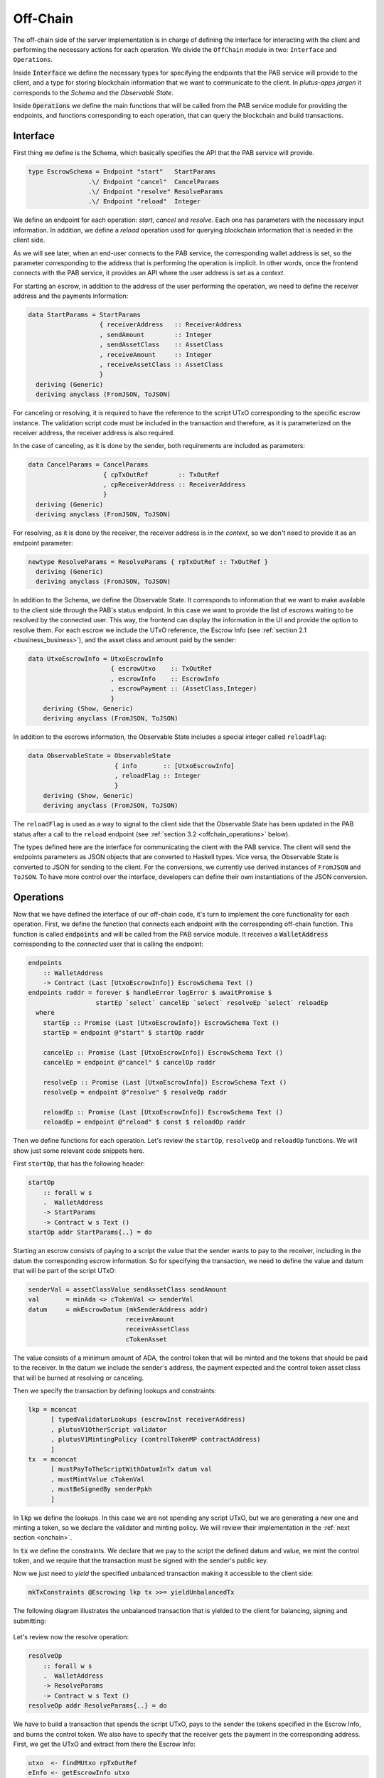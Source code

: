 Off-Chain
==========

The off-chain side of the server implementation is in charge of defining the interface
for interacting with the client and performing the necessary actions
for each operation.
We divide the ``OffChain`` module in two: ``Interface`` and ``Operations``.

Inside :code:`Interface` we define the necessary types for specifying the
endpoints that the PAB service will provide to the client, and a type for
storing blockchain information that we want to communicate to the client.
In `plutus-apps jargon` it corresponds to the `Schema` and the
`Observable State`.

Inside :code:`Operations` we define the main functions that will be called from the
PAB service module for providing the endpoints, and functions corresponding to each operation,
that can query the blockchain and build transactions.


.. _offchain_interface:

Interface
----------

First thing we define is the Schema, which basically specifies the API that the
PAB service will provide.

.. code:: Haskell
	  
  type EscrowSchema = Endpoint "start"   StartParams
                  .\/ Endpoint "cancel"  CancelParams
                  .\/ Endpoint "resolve" ResolveParams
                  .\/ Endpoint "reload"  Integer

We define an endpoint for each operation: `start`, `cancel` and `resolve`. Each one has
parameters with the necessary input information.
In addition, we define a `reload` operation used for
querying blockchain information that is needed in the client side.

As we will see later, when an end-user connects to the PAB service, the corresponding wallet
address is set, so the parameter corresponding to the address that is performing
the operation is implicit. In other words, once the frontend connects with the PAB service,
it provides an API where the user address is set as a `context`.

For starting an escrow, in addition to the address of the user performing the operation,
we need to define the receiver address and the payments information:


.. code:: Haskell
	  
  data StartParams = StartParams
                     { receiverAddress   :: ReceiverAddress
                     , sendAmount        :: Integer
                     , sendAssetClass    :: AssetClass
                     , receiveAmount     :: Integer
                     , receiveAssetClass :: AssetClass
                     }
    deriving (Generic)
    deriving anyclass (FromJSON, ToJSON)

For canceling or resolving, it is required to have the reference to the script
UTxO corresponding to the specific escrow instance.
The validation script code must be included in the transaction and therefore,
as it is parameterized on the receiver address, the receiver address is also
required.

In the case of canceling, as it is done by the sender, both requirements are
included as parameters:

.. code:: Haskell

  data CancelParams = CancelParams
                      { cpTxOutRef        :: TxOutRef
                      , cpReceiverAddress :: ReceiverAddress
                      }
    deriving (Generic)
    deriving anyclass (FromJSON, ToJSON)


For resolving, as it is done by the receiver, the receiver address is `in the
context`, so we don't need to provide it as an endpoint parameter:

.. code:: Haskell

  newtype ResolveParams = ResolveParams { rpTxOutRef :: TxOutRef }
    deriving (Generic)
    deriving anyclass (FromJSON, ToJSON)


In addition to the Schema, we define the Observable State. It corresponds to
information that we want to make available to the client side through the PAB's
status endpoint. In this case we want to provide the list of escrows waiting to
be resolved by the connected user. This way, the frontend can display the
information in the UI and provide the option to resolve them.
For each escrow we include the UTxO reference, the Escrow Info (see
:ref:`section 2.1 <business_business>`), and the asset class and amount paid
by the sender:

.. code:: Haskell

  data UtxoEscrowInfo = UtxoEscrowInfo
                        { escrowUtxo    :: TxOutRef
                        , escrowInfo    :: EscrowInfo
                        , escrowPayment :: (AssetClass,Integer)
                        }
      deriving (Show, Generic)
      deriving anyclass (FromJSON, ToJSON)

In addition to the escrows information, the Observable State includes a special integer called ``reloadFlag``:

.. code:: Haskell

  data ObservableState = ObservableState
                         { info       :: [UtxoEscrowInfo]
                         , reloadFlag :: Integer
                         }
      deriving (Show, Generic)
      deriving anyclass (FromJSON, ToJSON)

The ``reloadFlag`` is used as a way to signal to the client side that the
Observable State has been updated in the PAB status after a call to the
``reload`` endpoint (see :ref:`section 3.2 <offchain_operations>` below).

The types defined here are the interface for communicating the client with the
PAB service. The client will send the endpoints parameters as JSON objects that
are converted to Haskell types. Vice versa, the Observable State is converted
to JSON for sending to the client. For the conversions, we currently use
derived instances of ``FromJSON`` and ``ToJSON``. To have more control over the
interface, developers can define their own instantiations of the JSON
conversion.


.. _offchain_operations:

Operations
-----------

Now that we have defined the interface of our off-chain code, it's turn to implement the core functionality
for each operation. First, we define the function that connects each endpoint with the corresponding
off-chain function. This function is called :code:`endpoints` and will be called from the PAB service
module. It receives a :code:`WalletAddress` corresponding to the `connected` user that is calling
the endpoint:

.. code:: Haskell

  endpoints
      :: WalletAddress
      -> Contract (Last [UtxoEscrowInfo]) EscrowSchema Text ()
  endpoints raddr = forever $ handleError logError $ awaitPromise $
                    startEp `select` cancelEp `select` resolveEp `select` reloadEp
    where
      startEp :: Promise (Last [UtxoEscrowInfo]) EscrowSchema Text ()
      startEp = endpoint @"start" $ startOp raddr

      cancelEp :: Promise (Last [UtxoEscrowInfo]) EscrowSchema Text ()
      cancelEp = endpoint @"cancel" $ cancelOp raddr

      resolveEp :: Promise (Last [UtxoEscrowInfo]) EscrowSchema Text ()
      resolveEp = endpoint @"resolve" $ resolveOp raddr

      reloadEp :: Promise (Last [UtxoEscrowInfo]) EscrowSchema Text ()
      reloadEp = endpoint @"reload" $ const $ reloadOp raddr

Then we define functions for each operation. Let's review the ``startOp``,
``resolveOp`` and ``reloadOp`` functions. We will show just some relevant code
snippets here.

First ``startOp``, that has the following header:

.. code:: Haskell

  startOp
      :: forall w s
      .  WalletAddress
      -> StartParams
      -> Contract w s Text ()
  startOp addr StartParams{..} = do

Starting an escrow consists of paying to a script the value that the sender
wants to pay to the receiver, including in the datum the corresponding escrow
information. So for specifying the transaction, we need to define the value and
datum that will be part of the script UTxO:

.. code:: Haskell

          senderVal = assetClassValue sendAssetClass sendAmount
          val       = minAda <> cTokenVal <> senderVal
          datum     = mkEscrowDatum (mkSenderAddress addr)
                                    receiveAmount
                                    receiveAssetClass
                                    cTokenAsset

The value consists of a minimum amount of ADA, the control token that will be
minted and the tokens that should be paid to the receiver.
In the datum we include the sender's address, the payment expected and the
control token asset class that will be burned at resolving or canceling.

Then we specify the transaction by defining lookups and constraints:

.. code:: Haskell

          lkp = mconcat
                [ typedValidatorLookups (escrowInst receiverAddress)
                , plutusV1OtherScript validator
                , plutusV1MintingPolicy (controlTokenMP contractAddress)
                ]
          tx  = mconcat
                [ mustPayToTheScriptWithDatumInTx datum val
                , mustMintValue cTokenVal
                , mustBeSignedBy senderPpkh
                ]
  
In :code:`lkp` we define the lookups. In this case we are not spending any script UTxO, but we
are generating a new one and minting a token, so we declare the validator and minting policy.
We will review their implementation in the :ref:`next section <onchain>`.

In :code:`tx` we define the constraints. We declare that we pay to the script the defined datum and
value, we mint the control token, and we require that the transaction must be
signed with the sender's public key.

Now we just need to `yield` the specified unbalanced transaction making it
accessible to the client side:

.. code:: Haskell
	  
          mkTxConstraints @Escrowing lkp tx >>= yieldUnbalancedTx

The following diagram illustrates the unbalanced transaction that is yielded to
the client for balancing, signing and submitting:

.. figure:: /img/unbalancedStart.png

	    
Let's review now the resolve operation:

.. code:: Haskell
	  
  resolveOp
      :: forall w s
      .  WalletAddress
      -> ResolveParams
      -> Contract w s Text ()
  resolveOp addr ResolveParams{..} = do

We have to build a transaction that spends the script UTxO, pays to the sender
the tokens specified in the Escrow Info, and burns the control token.
We also have to specify that the receiver gets the payment in the corresponding
address.
First, we get the UTxO and extract from there the Escrow Info:

.. code:: Haskell

      utxo  <- findMUtxo rpTxOutRef
      eInfo <- getEscrowInfo utxo

We use the following auxiliary functions for it: ``findMUtxo`` gets the UTxO
content from a given UTxO reference, and ``getEscrowInfo`` reads the datum of a
given UTxO and returns the Escrow Info inside it.

For defining the transaction, we need to specify the payment that goes to the
sender and the one that goes to the receiver:

.. code:: Haskell

      let cTokenVal      = assetClassValue cTokenAsset (-1)
          senderWallAddr = eInfoSenderWallAddr eInfo
          senderPayment  = valueToSender eInfo <> minAda
          escrowVal      = utxo ^. decoratedTxOutValue
          receivePayment = escrowVal <> cTokenVal

The sender address is defined in the Escrow Info, and for defining the payment
we use the function ``valueToSender``, implemented in the Business module.
This function will be used too in the on-chain validator for checking that the payment received by
the sender is correct.
Regarding the receiver's payment, it is basically the entire value contained in
the script UTxO, without the control token that must be burned.

Now we define the lookups and constraints:

.. code:: Haskell

          lkp = mconcat
              [ plutusV1OtherScript validator
              , unspentOutputs (singleton rpTxOutRef utxo)
              , plutusV1MintingPolicy (controlTokenMP contractAddress)
              ]
          tx = mconcat
              [ mustSpendScriptOutput rpTxOutRef resolveRedeemer
              , mustMintValue cTokenVal
              , mustBeSignedBy receiverPpkh
              , mustPayToWalletAddress senderWallAddr senderPayment
              , mustPayToWalletAddress addr receivePayment
              ]

In addition to the validator and control token minting policy, we include
in the lookups the UTxO that is spent in this transaction.
The constraints specify that we spend the script UTxO using the redeemer
:code:`resolveRedeemer`, we burn the control token, the transaction must be
signed by the receiver, pays to the sender the corresponding tokens specified
in the Escrow Info, and pays to the receiver the corresponding value.

Finally, we build the unbalanced transaction and yield it:

.. code:: Haskell

      mkTxConstraints @Escrowing lkp tx >>= yieldUnbalancedTx

The following diagram illustrates the yielded transaction:

.. figure:: /img/unbalancedResolve.png


Let's finally review the reload operation, which doesn't generate any transaction,
but it's in charge of reading the blockchain and writing
the updated obervable state. It corresponds to a list containing
the information of every escrow waiting to be resolved by the corresponding user address:

.. code:: Haskell

  reloadOp
      :: forall s
      .  WalletAddress
      -> Integer
      -> Contract (Last ObservableState) s Text ()
  reloadOp addr rFlag = do
      let contractAddress = escrowAddress $ mkReceiverAddress addr
          cTokenCurrency  = controlTokenCurrency contractAddress
          cTokenAsset     = assetClass cTokenCurrency cTokenName

      utxos      <- lookupScriptUtxos contractAddress cTokenAsset
      utxosEInfo <- mapM (mkUtxoEscrowInfoFromTxOut cTokenAsset) utxos

      tell $ Last $ Just $ mkObservableState rFlag utxosEInfo

For updating the observable state we need to look for the list of UTxOs
belonging to the script address. Function ``lookupScriptUtxos`` is used for
this, looking for UTxOs in the given address and containing the given token, in our case the control token.
Then we have to read the datum inside each UTxO, using the auxiliary function
``mkUtxoEscrowInfoFromTxOut``. Finally, we write the updated
observable state by calling the monadic function ``tell``.
